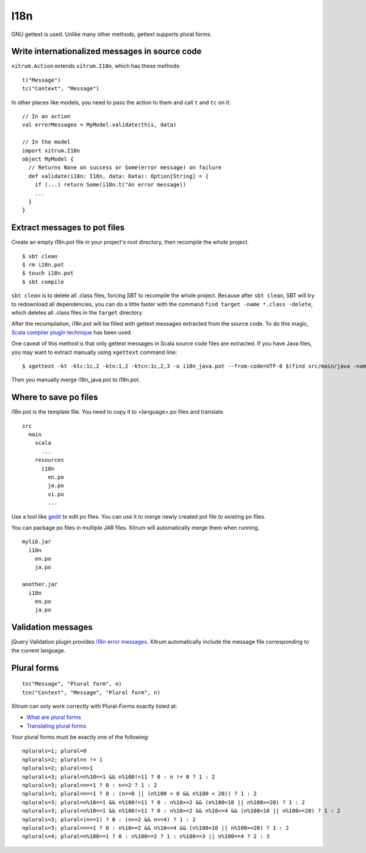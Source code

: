 I18n
====

.. image:: http://www.bdoubliees.com/journalspirou/sfigures6/schtroumpfs/s16.jpg

GNU gettext is used. Unlike many other methods, gettext supports plural forms.

Write internationalized messages in source code
-----------------------------------------------

``xitrum.Action`` extends ``xitrum.I18n``, which has these methods:

::

  t("Message")
  tc("Context", "Message")

In other places like models, you need to pass the action to them and call
``t`` and ``tc`` on it:

::

  // In an action
  val errorMessageo = MyModel.validate(this, data)

  // In the model
  import xitrum.I18n
  object MyModel {
    // Returns None on success or Some(error message) on failure
    def validate(i18n: I18n, data: Data): Option[String] = {
      if (...) return Some(i18n.t("An error message))
      ...
    }
  }

Extract messages to pot files
-----------------------------

Create an empty i18n.pot file in your project's root directory, then recompile
the whole project.

::

  $ sbt clean
  $ rm i18n.pot
  $ touch i18n.pot
  $ sbt compile

``sbt clean`` is to delete all .class files, forcing SBT to recompile the whole
project. Because after ``sbt clean``, SBT will try to redownload all dependencies,
you can do a little faster with the command ``find target -name *.class -delete``,
which deletes all .class files in the ``target`` directory.

After the recompilation, i18n.pot will be filled with gettext messages extracted
from the source code. To do this magic, `Scala compiler plugin technique <http://www.scala-lang.org/node/140>`_
has been used.

One caveat of this method is that only gettext messages in Scala source code
files are extracted. If you have Java files, you may want to extract manually
using ``xgettext`` command line:

::

  $ xgettext -kt -ktc:1c,2 -ktn:1,2 -ktcn:1c,2,3 -o i18n_java.pot --from-code=UTF-8 $(find src/main/java -name "*.java")

Then you manually merge i18n_java.pot to i18n.pot.

Where to save po files
----------------------

i18n.pot is the template file. You need to copy it to <language>.po files and
translate.

::

  src
    main
      scala
        ...
      resources
        i18n
          en.po
          ja.po
          vi.po
          ...

Use a tool like `gedit <http://projects.gnome.org/gedit/>`_ to edit po files.
You can use it to merge newly created pot file to existing po files.

You can package po files in multiple JAR files. Xitrum will automatically merge
them when running.

::

  mylib.jar
    i18n
      en.po
      ja.po

  another.jar
    i18n
      en.po
      ja.po

Validation messages
-------------------

jQuery Validation plugin provides `i18n error messages <https://github.com/jzaefferer/jquery-validation/tree/master/localization>`_.
Xitrum automatically include the message file corresponding to the current language.

Plural forms
------------

::

  tn("Message", "Plural form", n)
  tcn("Context", "Message", "Plural form", n)

Xitrum can only work correctly with Plural-Forms exactly listed at:

* `What are plural forms <http://www.gnu.org/software/gettext/manual/html_node/Plural-forms.html#Plural-forms>`_
* `Translating plural forms <http://www.gnu.org/software/gettext/manual/html_node/Translating-plural-forms.html#Translating-plural-forms>`_

Your plural forms must be exactly one of the following:

::

  nplurals=1; plural=0
  nplurals=2; plural=n != 1
  nplurals=2; plural=n>1
  nplurals=3; plural=n%10==1 && n%100!=11 ? 0 : n != 0 ? 1 : 2
  nplurals=3; plural=n==1 ? 0 : n==2 ? 1 : 2
  nplurals=3; plural=n==1 ? 0 : (n==0 || (n%100 > 0 && n%100 < 20)) ? 1 : 2
  nplurals=3; plural=n%10==1 && n%100!=11 ? 0 : n%10>=2 && (n%100<10 || n%100>=20) ? 1 : 2
  nplurals=3; plural=n%10==1 && n%100!=11 ? 0 : n%10>=2 && n%10<=4 && (n%100<10 || n%100>=20) ? 1 : 2
  nplurals=3; plural=(n==1) ? 0 : (n>=2 && n<=4) ? 1 : 2
  nplurals=3; plural=n==1 ? 0 : n%10>=2 && n%10<=4 && (n%100<10 || n%100>=20) ? 1 : 2
  nplurals=4; plural=n%100==1 ? 0 : n%100==2 ? 1 : n%100==3 || n%100==4 ? 2 : 3
